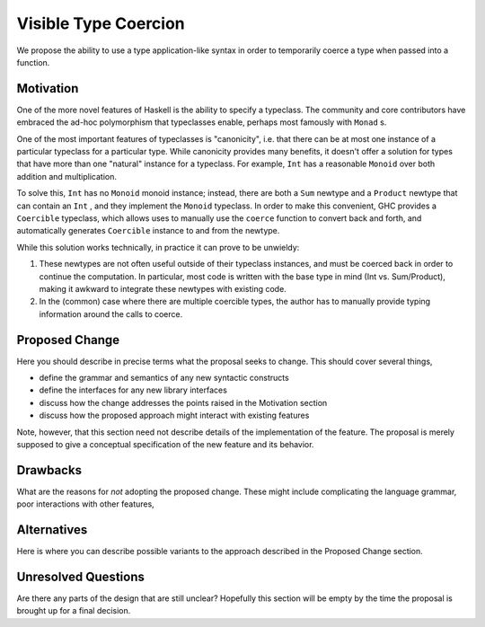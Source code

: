 .. proposal-number:: Leave blank. This will be filled in when the proposal is
                     accepted.

.. trac-ticket:: Leave blank. This will eventually be filled with the Trac
                 ticket number which will track the progress of the
                 implementation of the feature.

.. implemented:: Leave blank. This will be filled in with the first GHC version which
                 implements the described feature.

.. highlight:: haskell

Visible Type Coercion
==============

We propose the ability to use a type application-like syntax in order to temporarily
coerce a type when passed into a function.

Motivation
----------

One of the more novel features of Haskell is the ability to specify a typeclass.
The community and core contributors have embraced the ad-hoc polymorphism that 
typeclasses enable, perhaps most famously with ``Monad`` s.

One of the most important features of typeclasses is "canonicity", i.e. that 
there can be at most one instance of a particular typeclass for a particular
type.  While canonicity provides many benefits, it doesn't offer a solution for
types that have more than one "natural" instance for a typeclass. For example,
``Int`` has a reasonable ``Monoid`` over both addition and multiplication.

To solve this, ``Int`` has no ``Monoid`` monoid instance; instead, there are both
a ``Sum`` newtype and a ``Product`` newtype that can contain an ``Int`` , and they
implement the ``Monoid`` typeclass. In order to make this convenient, GHC provides
a ``Coercible`` typeclass,  which allows uses to manually use the ``coerce`` function
to convert back and forth, and automatically generates ``Coercible`` instance to and
from the newtype.

While this solution works technically, in practice it can prove to be unwieldy:

1. These newtypes are not often useful outside of their typeclass instances, and
   must be coerced back in order to continue the computation.  In particular, 
   most code is written with the base type in mind (Int vs. Sum/Product), making 
   it awkward to integrate these newtypes with existing code.

2. In the (common) case where there are multiple coercible types, the author has
   to manually provide typing information around the calls to coerce.


Proposed Change
---------------

Here you should describe in precise terms what the proposal seeks to change.
This should cover several things,

* define the grammar and semantics of any new syntactic constructs
* define the interfaces for any new library interfaces
* discuss how the change addresses the points raised in the Motivation section
* discuss how the proposed approach might interact with existing features  

Note, however, that this section need not describe details of the
implementation of the feature. The proposal is merely supposed to give a
conceptual specification of the new feature and its behavior.

Drawbacks
---------

What are the reasons for *not* adopting the proposed change. These might include
complicating the language grammar, poor interactions with other features, 

Alternatives
------------

Here is where you can describe possible variants to the approach described in
the Proposed Change section.

Unresolved Questions
--------------------

Are there any parts of the design that are still unclear? Hopefully this section
will be empty by the time the proposal is brought up for a final decision.
